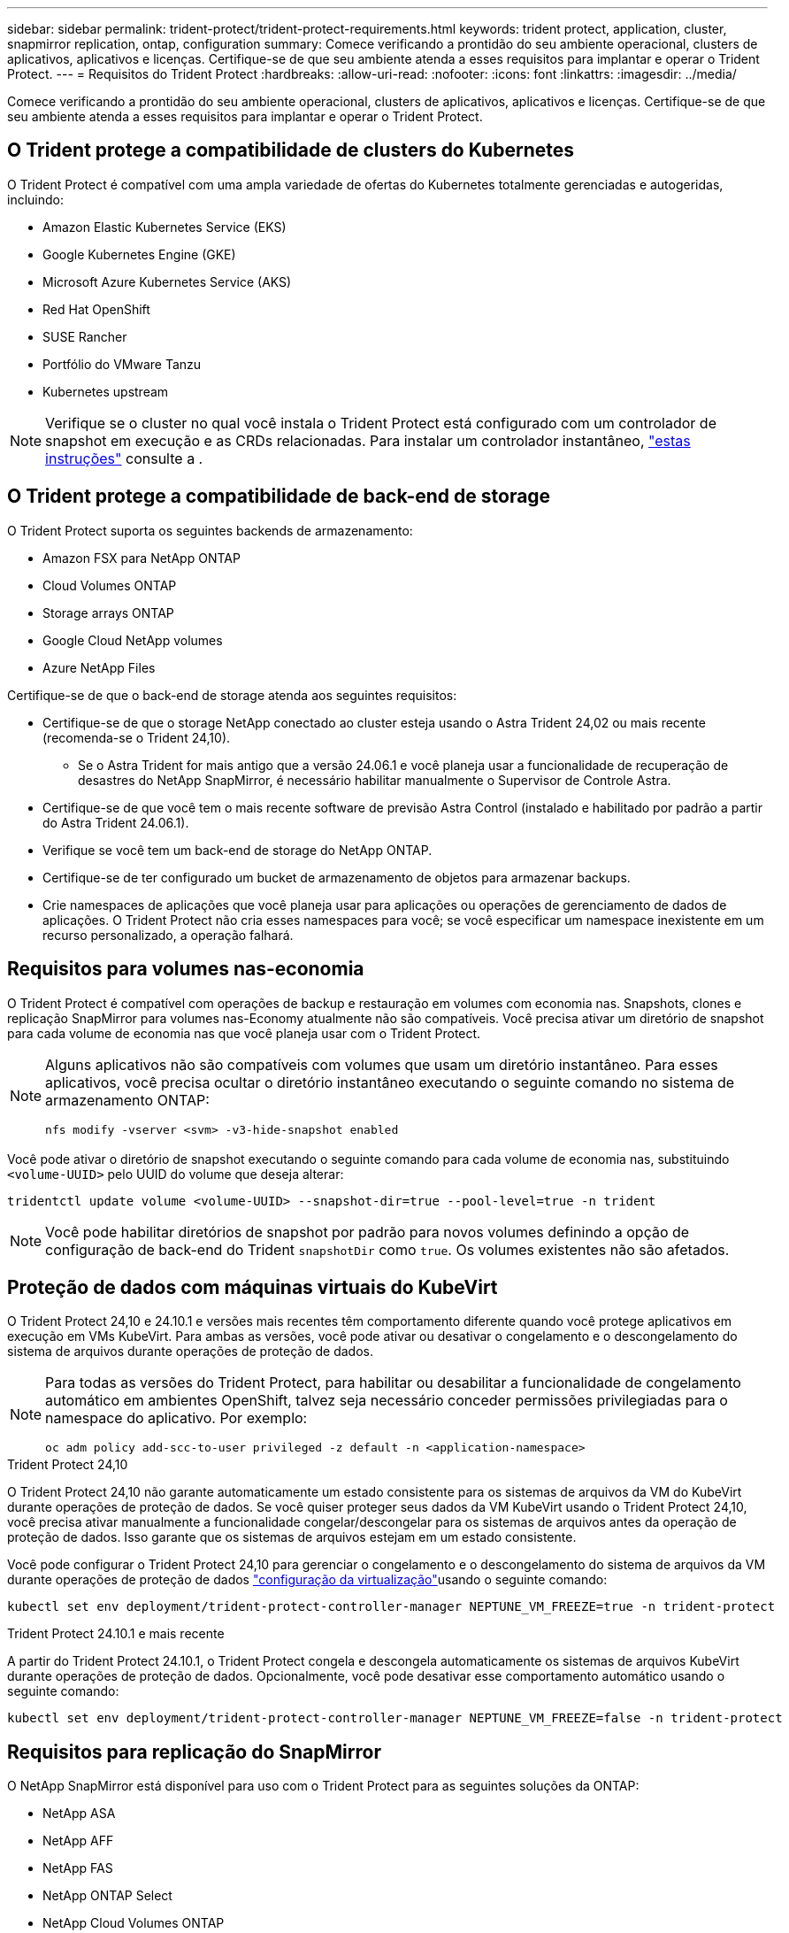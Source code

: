 ---
sidebar: sidebar 
permalink: trident-protect/trident-protect-requirements.html 
keywords: trident protect, application, cluster, snapmirror replication, ontap, configuration 
summary: Comece verificando a prontidão do seu ambiente operacional, clusters de aplicativos, aplicativos e licenças. Certifique-se de que seu ambiente atenda a esses requisitos para implantar e operar o Trident Protect. 
---
= Requisitos do Trident Protect
:hardbreaks:
:allow-uri-read: 
:nofooter: 
:icons: font
:linkattrs: 
:imagesdir: ../media/


[role="lead"]
Comece verificando a prontidão do seu ambiente operacional, clusters de aplicativos, aplicativos e licenças. Certifique-se de que seu ambiente atenda a esses requisitos para implantar e operar o Trident Protect.



== O Trident protege a compatibilidade de clusters do Kubernetes

O Trident Protect é compatível com uma ampla variedade de ofertas do Kubernetes totalmente gerenciadas e autogeridas, incluindo:

* Amazon Elastic Kubernetes Service (EKS)
* Google Kubernetes Engine (GKE)
* Microsoft Azure Kubernetes Service (AKS)
* Red Hat OpenShift
* SUSE Rancher
* Portfólio do VMware Tanzu
* Kubernetes upstream



NOTE: Verifique se o cluster no qual você instala o Trident Protect está configurado com um controlador de snapshot em execução e as CRDs relacionadas. Para instalar um controlador instantâneo, https://docs.netapp.com/us-en/trident/trident-use/vol-snapshots.html#deploy-a-volume-snapshot-controller["estas instruções"] consulte a .



== O Trident protege a compatibilidade de back-end de storage

O Trident Protect suporta os seguintes backends de armazenamento:

* Amazon FSX para NetApp ONTAP
* Cloud Volumes ONTAP
* Storage arrays ONTAP
* Google Cloud NetApp volumes
* Azure NetApp Files


Certifique-se de que o back-end de storage atenda aos seguintes requisitos:

* Certifique-se de que o storage NetApp conectado ao cluster esteja usando o Astra Trident 24,02 ou mais recente (recomenda-se o Trident 24,10).
+
** Se o Astra Trident for mais antigo que a versão 24.06.1 e você planeja usar a funcionalidade de recuperação de desastres do NetApp SnapMirror, é necessário habilitar manualmente o Supervisor de Controle Astra.


* Certifique-se de que você tem o mais recente software de previsão Astra Control (instalado e habilitado por padrão a partir do Astra Trident 24.06.1).
* Verifique se você tem um back-end de storage do NetApp ONTAP.
* Certifique-se de ter configurado um bucket de armazenamento de objetos para armazenar backups.
* Crie namespaces de aplicações que você planeja usar para aplicações ou operações de gerenciamento de dados de aplicações. O Trident Protect não cria esses namespaces para você; se você especificar um namespace inexistente em um recurso personalizado, a operação falhará.




== Requisitos para volumes nas-economia

O Trident Protect é compatível com operações de backup e restauração em volumes com economia nas. Snapshots, clones e replicação SnapMirror para volumes nas-Economy atualmente não são compatíveis. Você precisa ativar um diretório de snapshot para cada volume de economia nas que você planeja usar com o Trident Protect.

[NOTE]
====
Alguns aplicativos não são compatíveis com volumes que usam um diretório instantâneo. Para esses aplicativos, você precisa ocultar o diretório instantâneo executando o seguinte comando no sistema de armazenamento ONTAP:

[source, console]
----
nfs modify -vserver <svm> -v3-hide-snapshot enabled
----
====
Você pode ativar o diretório de snapshot executando o seguinte comando para cada volume de economia nas, substituindo `<volume-UUID>` pelo UUID do volume que deseja alterar:

[source, console]
----
tridentctl update volume <volume-UUID> --snapshot-dir=true --pool-level=true -n trident
----

NOTE: Você pode habilitar diretórios de snapshot por padrão para novos volumes definindo a opção de configuração de back-end do Trident `snapshotDir` como `true`. Os volumes existentes não são afetados.



== Proteção de dados com máquinas virtuais do KubeVirt

O Trident Protect 24,10 e 24.10.1 e versões mais recentes têm comportamento diferente quando você protege aplicativos em execução em VMs KubeVirt. Para ambas as versões, você pode ativar ou desativar o congelamento e o descongelamento do sistema de arquivos durante operações de proteção de dados.

[NOTE]
====
Para todas as versões do Trident Protect, para habilitar ou desabilitar a funcionalidade de congelamento automático em ambientes OpenShift, talvez seja necessário conceder permissões privilegiadas para o namespace do aplicativo. Por exemplo:

[source, console]
----
oc adm policy add-scc-to-user privileged -z default -n <application-namespace>
----
====
.Trident Protect 24,10
O Trident Protect 24,10 não garante automaticamente um estado consistente para os sistemas de arquivos da VM do KubeVirt durante operações de proteção de dados. Se você quiser proteger seus dados da VM KubeVirt usando o Trident Protect 24,10, você precisa ativar manualmente a funcionalidade congelar/descongelar para os sistemas de arquivos antes da operação de proteção de dados. Isso garante que os sistemas de arquivos estejam em um estado consistente.

Você pode configurar o Trident Protect 24,10 para gerenciar o congelamento e o descongelamento do sistema de arquivos da VM durante operações de proteção de dados link:https://docs.openshift.com/container-platform/4.16/virt/install/installing-virt.html["configuração da virtualização"^]usando o seguinte comando:

[source, console]
----
kubectl set env deployment/trident-protect-controller-manager NEPTUNE_VM_FREEZE=true -n trident-protect
----
.Trident Protect 24.10.1 e mais recente
A partir do Trident Protect 24.10.1, o Trident Protect congela e descongela automaticamente os sistemas de arquivos KubeVirt durante operações de proteção de dados. Opcionalmente, você pode desativar esse comportamento automático usando o seguinte comando:

[source, console]
----
kubectl set env deployment/trident-protect-controller-manager NEPTUNE_VM_FREEZE=false -n trident-protect
----


== Requisitos para replicação do SnapMirror

O NetApp SnapMirror está disponível para uso com o Trident Protect para as seguintes soluções da ONTAP:

* NetApp ASA
* NetApp AFF
* NetApp FAS
* NetApp ONTAP Select
* NetApp Cloud Volumes ONTAP
* Amazon FSX para NetApp ONTAP




=== Requisitos de cluster do ONTAP para replicação do SnapMirror

Se você planeja usar a replicação do SnapMirror, verifique se o cluster do ONTAP atende aos seguintes requisitos:

* *Parceiro de Controle Astra ou Trident*: O Trident ou o Provisioner do Astra Control devem existir nos clusters do Kubernetes de origem e destino que utilizam o ONTAP como um back-end. O Trident Protect oferece suporte à replicação com a tecnologia NetApp SnapMirror usando classes de armazenamento com os seguintes drivers:
+
** `ontap-nas`
** `ontap-san`


* *Licenças*: As licenças assíncronas do ONTAP SnapMirror usando o pacote proteção de dados devem estar ativadas nos clusters ONTAP de origem e destino.  https://docs.netapp.com/us-en/ontap/data-protection/snapmirror-licensing-concept.html["Visão geral do licenciamento do SnapMirror no ONTAP"^]Consulte para obter mais informações.




=== Considerações de peering para replicação do SnapMirror

Certifique-se de que seu ambiente atenda aos seguintes requisitos se você planeja usar peering de back-end de storage:

* *Cluster e SVM*: Os backends de storage do ONTAP devem ser colocados em Contato.  https://docs.netapp.com/us-en/ontap/peering/index.html["Visão geral do peering de cluster e SVM"^]Consulte para obter mais informações.
+

NOTE: Certifique-se de que os nomes do SVM usados na relação de replicação entre dois clusters ONTAP sejam exclusivos.

* *Supervisor de Controle Astra ou Trident e SVM*: Os SVMs remotos em Contato devem estar disponíveis para o Astra Control Provisioner ou Trident no cluster de destino.
* *Backends gerenciados*: Você precisa adicionar e gerenciar backends de armazenamento ONTAP no Trident Protect para criar uma relação de replicação.
* *NVMe em TCP*: O Trident Protect não oferece suporte à replicação NetApp SnapMirror para back-ends de armazenamento que estejam usando o protocolo NVMe em TCP.




=== Configuração Trident / ONTAP para replicação SnapMirror

O Trident Protect exige que você configure pelo menos um back-end de storage compatível com a replicação para os clusters de origem e destino. Se os clusters de origem e destino forem iguais, o aplicativo de destino deverá usar um back-end de storage diferente do aplicativo de origem para obter a melhor resiliência.
